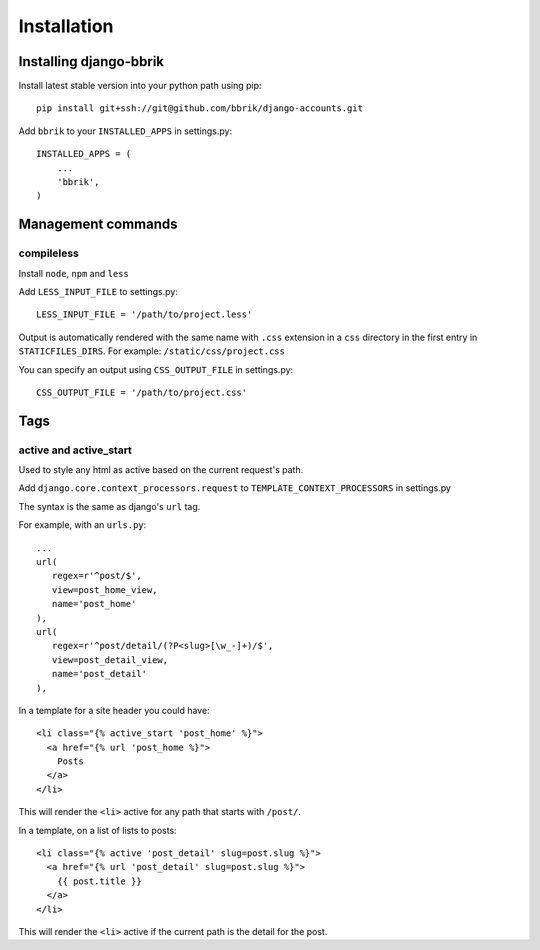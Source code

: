 ============
Installation
============

Installing django-bbrik
~~~~~~~~~~~~~~~~~~~~~~~

Install latest stable version into your python path using pip::

    pip install git+ssh://git@github.com/bbrik/django-accounts.git

Add ``bbrik`` to your ``INSTALLED_APPS`` in settings.py::

    INSTALLED_APPS = (
        ...
        'bbrik',
    )

Management commands
~~~~~~~~~~~~~~~~~~~

compileless
***********

Install ``node``, ``npm`` and ``less``

Add ``LESS_INPUT_FILE`` to settings.py::

    LESS_INPUT_FILE = '/path/to/project.less'

Output is automatically rendered with the same name with ``.css`` extension in a
``css`` directory in the first entry in ``STATICFILES_DIRS``. For example:
``/static/css/project.css``

You can specify an output using ``CSS_OUTPUT_FILE`` in settings.py::

    CSS_OUTPUT_FILE = '/path/to/project.css'


Tags
~~~~

active and active_start
***********************

Used to style any html as active based on the current request's path.

Add ``django.core.context_processors.request`` to ``TEMPLATE_CONTEXT_PROCESSORS`` in
settings.py

The syntax is the same as django's ``url`` tag.

For example, with an ``urls.py``::

    ...
    url(
       regex=r'^post/$',
       view=post_home_view,
       name='post_home'
    ),
    url(
       regex=r'^post/detail/(?P<slug>[\w_-]+)/$',
       view=post_detail_view,
       name='post_detail'
    ),

In a template for a site header you could have::

    <li class="{% active_start 'post_home' %}">
      <a href="{% url 'post_home %}">
        Posts
      </a>
    </li>

This will render the ``<li>`` active for any path that starts with ``/post/``.

In a template, on a list of lists to posts::

    <li class="{% active 'post_detail' slug=post.slug %}">
      <a href="{% url 'post_detail' slug=post.slug %}">
        {{ post.title }}
      </a>
    </li>

This will render the ``<li>`` active if the current path is the detail for the post.
